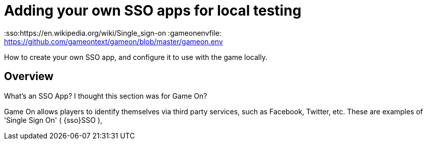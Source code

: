 = Adding your own SSO apps for local testing

:icons: font
:toc:
:toc-placement: manual
:toclevels: 1
:facebookdevpage: https://developers.facebook.com/
:sso:https://en.wikipedia.org/wiki/Single_sign-on
:gameonenvfile: https://github.com/gameontext/gameon/blob/master/gameon.env

How to create your own SSO app, and configure it to use with the game locally.

toc::[]

== Overview

What's an SSO App? I thought this section was for Game On? 

Game On allows players to identify themselves via third party services, such as Facebook, Twitter, etc. These are examples of 'Single Sign On' ( {sso}SSO ), 



